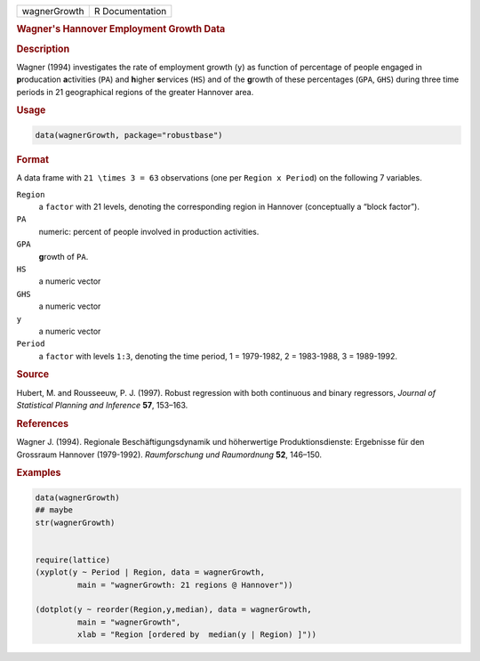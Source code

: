 .. container::

   ============ ===============
   wagnerGrowth R Documentation
   ============ ===============

   .. rubric:: Wagner's Hannover Employment Growth Data
      :name: wagnerGrowth

   .. rubric:: Description
      :name: description

   Wagner (1994) investigates the rate of employment growth (``y``) as
   function of percentage of people engaged in **p**\ roducation
   **a**\ ctivities (``PA``) and **h**\ igher **s**\ ervices (``HS``)
   and of the **g**\ rowth of these percentages (``GPA``, ``GHS``)
   during three time periods in 21 geographical regions of the greater
   Hannover area.

   .. rubric:: Usage
      :name: usage

   .. code:: R

      data(wagnerGrowth, package="robustbase")

   .. rubric:: Format
      :name: format

   A data frame with ``21 \times 3 = 63`` observations (one per
   ``Region x Period``) on the following 7 variables.

   ``Region``
      a ``factor`` with 21 levels, denoting the corresponding region in
      Hannover (conceptually a “block factor”).

   ``PA``
      numeric: percent of people involved in production activities.

   ``GPA``
      **g**\ rowth of ``PA``.

   ``HS``
      a numeric vector

   ``GHS``
      a numeric vector

   ``y``
      a numeric vector

   ``Period``
      a ``factor`` with levels ``1:3``, denoting the time period, 1 =
      1979-1982, 2 = 1983-1988, 3 = 1989-1992.

   .. rubric:: Source
      :name: source

   Hubert, M. and Rousseeuw, P. J. (1997). Robust regression with both
   continuous and binary regressors, *Journal of Statistical Planning
   and Inference* **57**, 153–163.

   .. rubric:: References
      :name: references

   Wagner J. (1994). Regionale Beschäftigungsdynamik und höherwertige
   Produktionsdienste: Ergebnisse für den Grossraum Hannover
   (1979-1992). *Raumforschung und Raumordnung* **52**, 146–150.

   .. rubric:: Examples
      :name: examples

   .. code:: R

      data(wagnerGrowth)
      ## maybe
      str(wagnerGrowth)


      require(lattice)
      (xyplot(y ~ Period | Region, data = wagnerGrowth,
               main = "wagnerGrowth: 21 regions @ Hannover"))

      (dotplot(y ~ reorder(Region,y,median), data = wagnerGrowth,
               main = "wagnerGrowth",
               xlab = "Region [ordered by  median(y | Region) ]"))
